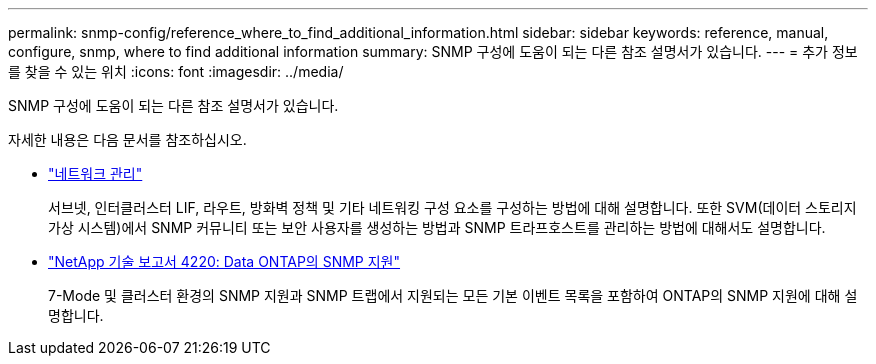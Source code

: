 ---
permalink: snmp-config/reference_where_to_find_additional_information.html 
sidebar: sidebar 
keywords: reference, manual, configure, snmp, where to find additional information 
summary: SNMP 구성에 도움이 되는 다른 참조 설명서가 있습니다. 
---
= 추가 정보를 찾을 수 있는 위치
:icons: font
:imagesdir: ../media/


[role="lead"]
SNMP 구성에 도움이 되는 다른 참조 설명서가 있습니다.

자세한 내용은 다음 문서를 참조하십시오.

* https://docs.netapp.com/us-en/ontap/networking/index.html["네트워크 관리"^]
+
서브넷, 인터클러스터 LIF, 라우트, 방화벽 정책 및 기타 네트워킹 구성 요소를 구성하는 방법에 대해 설명합니다. 또한 SVM(데이터 스토리지 가상 시스템)에서 SNMP 커뮤니티 또는 보안 사용자를 생성하는 방법과 SNMP 트라프호스트를 관리하는 방법에 대해서도 설명합니다.

* http://www.netapp.com/us/media/tr-4220.pdf["NetApp 기술 보고서 4220: Data ONTAP의 SNMP 지원"^]
+
7-Mode 및 클러스터 환경의 SNMP 지원과 SNMP 트랩에서 지원되는 모든 기본 이벤트 목록을 포함하여 ONTAP의 SNMP 지원에 대해 설명합니다.


